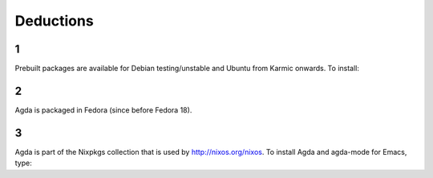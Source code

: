 .. _deductions:

**********
Deductions
**********

1
-

Prebuilt packages are available for Debian testing/unstable and Ubuntu from Karmic onwards. To install:


2
-

Agda is packaged in Fedora (since before Fedora 18).


3
-

Agda is part of the Nixpkgs collection that is used by http://nixos.org/nixos. To install Agda and agda-mode for Emacs, type:

